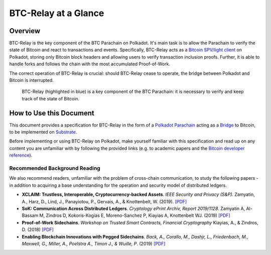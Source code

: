 BTC-Relay at a Glance
=====================


Overview
--------
BTC-Relay is the key component of the BTC Parachain on Polkadot. It's main task is to allow the Parachain to verify the state of Bitcoin and react to transactions and events. 
Specifically, BTC-Relay acts as a `Bitcoin SPV/light client <https://bitcoin.org/en/operating-modes-guide#simplified-payment-verification-spv>`_ on Polkadot, storing only Bitcoin block headers and allowing users to verify transaction inclusion proofs. 
Further, it is able to handle forks and follows the chain with the most accumulated Proof-of-Work.

The correct operation of BTC-Relay is crucial: should BTC-Relay cease to operate, the bridge between Polkadot and Bitcoin is interrupted.


.. figure:: ../figures/polkaBTC-btcrelay.png
    :alt: Overview of BTC-Relay as a component of the BTC Parachain

    BTC-Relay (highlighted in blue) is a key component of the BTC Parachain: it is necessary to verify and keep track of the state of Bitcoin. 


How to Use this Document
------------------------
This document provides a specification for BTC-Relay in the form of a `Polkadot Parachain <https://wiki.polkadot.network/docs/en/learn-parachains>`_ acting as a `Bridge <https://wiki.polkadot.network/docs/en/learn-bridges>`_ to Bitcoin, to be implemented on `Substrate <https://substrate.dev/>`_.


Before implementing or using BTC-Relay on Polkadot, make yourself familiar with this specification and read up on any content you are unfamiliar with by following the provided links (e.g. to academic papers and the `Bitcoin developer reference <https://bitcoin.org/en/developer-reference>`_).


Recommended Background Reading
~~~~~~~~~~~~~~~~~~~~~~~~~~~~~~

We also recommend readers, unfamiliar with the problem of cross-chain communication, to study the following papers - in addition to acquiring a base understanding for the operation and security model of distributed ledgers.

+ **XCLAIM: Trustless, Interoperable, Cryptocurrency-backed Assets**. *IEEE Security and Privacy (S&P).* Zamyatin, A., Harz, D., Lind, J., Panayiotou, P., Gervais, A., & Knottenbelt, W. (2019). `[PDF] <https://eprint.iacr.org/2018/643.pdf>`_
+ **SoK: Communication Across Distributed Ledgers**. *Cryptology ePrint Archiv, Report 2019/1128*. Zamyatin A, Al-Bassam M, Zindros D, Kokoris-Kogias E, Moreno-Sanchez P, Kiayias A, Knottenbelt WJ. (2019) `[PDF] <https://eprint.iacr.org/2019/1128.pdf>`_
+ **Proof-of-Work Sidechains**. *Workshop on Trusted Smart Contracts, Financial Cryptography* Kiayias, A., & Zindros, D. (2018) `[PDF] <https://eprint.iacr.org/2018/1048.pdf>`_
+ **Enabling Blockchain Innovations with Pegged Sidechains**. *Back, A., Corallo, M., Dashjr, L., Friedenbach, M., Maxwell, G., Miller, A., Poelstra A., Timon J.,  & Wuille, P*. (2019) `[PDF] <https://blockstream.com/sidechains.pdf>`_
